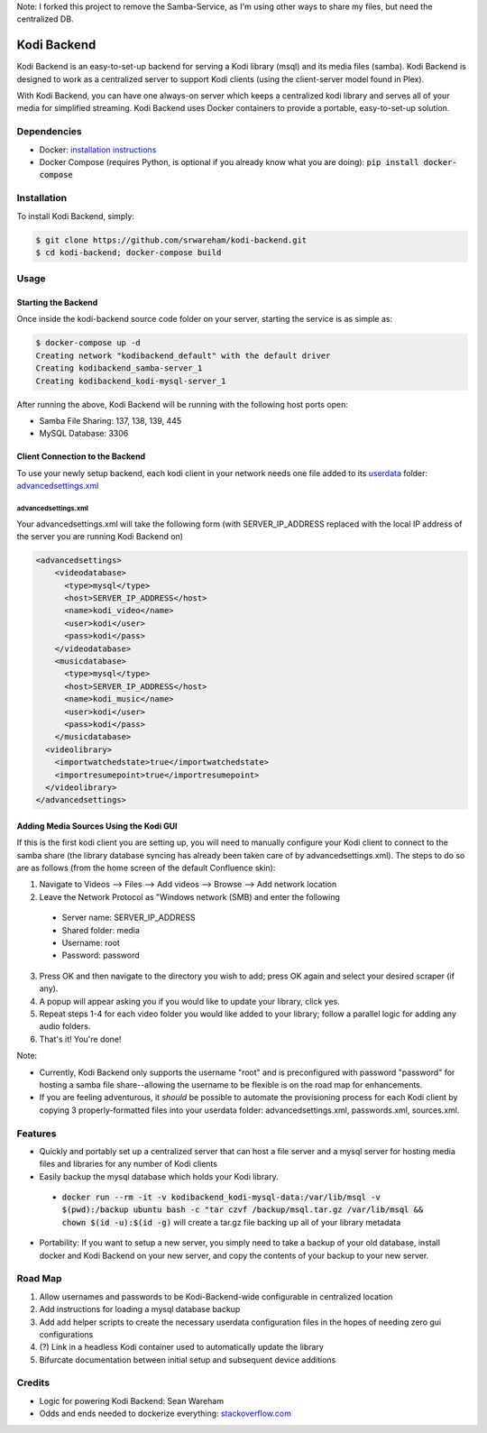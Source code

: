 Note: I forked this project to remove the Samba-Service, as I'm using other ways to share my files, but need the centralized DB.

Kodi Backend
============

Kodi Backend is an easy-to-set-up backend for serving a Kodi library (msql) and its media files (samba). Kodi Backend is designed to work as a centralized server to support Kodi clients (using the client-server model found in Plex).

With Kodi Backend, you can have one always-on server which keeps a centralized kodi library and serves all of your media for simplified streaming. Kodi Backend uses Docker containers to provide a portable, easy-to-set-up solution.

Dependencies
------------

- Docker: `installation instructions <https://docs.docker.com/engine/installation/>`_
- Docker Compose (requires Python, is optional if you already know what you are doing): :code:`pip  install docker-compose`


Installation
------------

To install Kodi Backend, simply:

.. code-block:: bash

    $ git clone https://github.com/srwareham/kodi-backend.git
    $ cd kodi-backend; docker-compose build

Usage
-----


Starting the Backend
####################

Once inside the kodi-backend source code folder on your server, starting the service is as simple as:

.. code-block:: bash

     $ docker-compose up -d
     Creating network "kodibackend_default" with the default driver
     Creating kodibackend_samba-server_1
     Creating kodibackend_kodi-mysql-server_1

After running the above, Kodi Backend will be running with the following host ports open:

- Samba File Sharing: 137, 138, 139, 445
- MySQL Database: 3306

Client Connection to the Backend
################################

To use your newly setup backend, each kodi client in your network needs one file added to its `userdata <http://kodi.wiki/view/Userdata>`_ folder: `advancedsettings.xml <http://kodi.wiki/view/Advancedsettings.xml>`_

advancedsettings.xml
^^^^^^^^^^^^^^^^^^^^
Your advancedsettings.xml will take the following form (with SERVER_IP_ADDRESS replaced with the local IP address of the server you are running Kodi Backend on)

.. code-block:: xml

    <advancedsettings>
        <videodatabase>
          <type>mysql</type>
          <host>SERVER_IP_ADDRESS</host>
          <name>kodi_video</name>
          <user>kodi</user>
          <pass>kodi</pass>
        </videodatabase>
        <musicdatabase>
          <type>mysql</type>
          <host>SERVER_IP_ADDRESS</host>
          <name>kodi_music</name>
          <user>kodi</user>
          <pass>kodi</pass>
        </musicdatabase>
      <videolibrary>
        <importwatchedstate>true</importwatchedstate>
        <importresumepoint>true</importresumepoint>
      </videolibrary>
    </advancedsettings>



Adding Media Sources Using the Kodi GUI
#######################################

If this is the first kodi client you are setting up, you will need to manually configure your Kodi client to connect to the samba share (the library database syncing has already been taken care of by advancedsettings.xml). The steps to do so are as follows (from the home screen of the default Confluence skin):


1. Navigate to Videos --> Files --> Add videos --> Browse --> Add network location
2. Leave the Network Protocol as "Windows network (SMB) and enter the following

 - Server name: SERVER_IP_ADDRESS
 - Shared folder: media
 - Username: root
 - Password: password

3. Press OK and then navigate to the directory you wish to add; press OK again and select your desired scraper (if any).
4. A popup will appear asking you if you would like to update your library, click yes.
5. Repeat steps 1-4 for each video folder you would like added to your library; follow a parallel logic for adding any audio folders.
6. That's it! You're done!

Note:

- Currently, Kodi Backend only supports the username "root" and is preconfigured with password "password" for hosting a samba file share--allowing the username to be flexible is on the road map for enhancements.
- If you are feeling adventurous, it *should* be possible to automate the provisioning process for each Kodi client by copying 3 properly-formatted files into your userdata folder: advancedsettings.xml, passwords.xml, sources.xml.

Features
--------

- Quickly and portably set up a centralized server that can host a file server and a mysql server for hosting media files and libraries for any number of Kodi clients

- Easily backup the mysql database which holds your Kodi library.

 - :code:`docker run --rm -it -v kodibackend_kodi-mysql-data:/var/lib/msql -v $(pwd):/backup ubuntu bash -c "tar czvf /backup/msql.tar.gz /var/lib/msql && chown $(id -u):$(id -g)` will create a tar.gz file backing up all of your library metadata

- Portability: If you want to setup a new server, you simply need to take a backup of your old database, install docker and Kodi Backend on your new server, and copy the contents of your backup to your new server.


Road Map
--------

1. Allow usernames and passwords to be Kodi-Backend-wide configurable in centralized location
2. Add instructions for loading a mysql database backup
3. Add add helper scripts to create the necessary userdata configuration files in the hopes of needing zero gui configurations
4. (?) Link in a headless Kodi container used to automatically update the library
5. Bifurcate documentation between initial setup and subsequent device additions


Credits
-------

- Logic for powering Kodi Backend: Sean Wareham
- Odds and ends needed to dockerize everything: `<stackoverflow.com>`_
